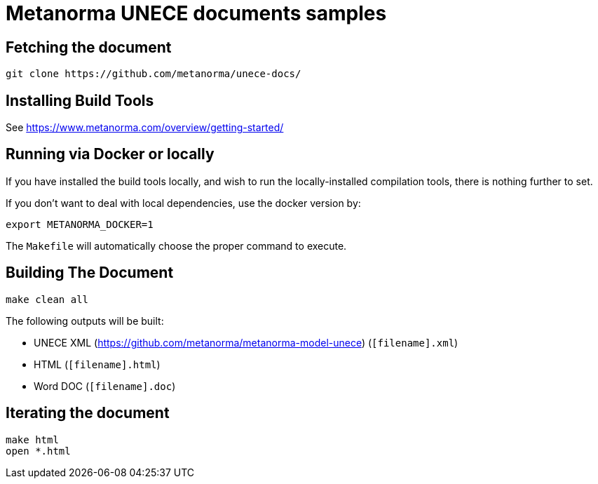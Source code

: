 = Metanorma UNECE documents samples

== Fetching the document

[source,sh]
----
git clone https://github.com/metanorma/unece-docs/
----

== Installing Build Tools

See https://www.metanorma.com/overview/getting-started/


== Running via Docker or locally

If you have installed the build tools locally, and wish to run the
locally-installed compilation tools, there is nothing further to set.

If you don't want to deal with local dependencies, use the docker
version by:

[source,sh]
----
export METANORMA_DOCKER=1
----

The `Makefile` will automatically choose the proper command to
execute.


== Building The Document

[source,sh]
----
make clean all
----

The following outputs will be built:

* UNECE XML (https://github.com/metanorma/metanorma-model-unece) (`[filename].xml`)
* HTML (`[filename].html`)
* Word DOC (`[filename].doc`)


== Iterating the document

[source,sh]
----
make html
open *.html
----

